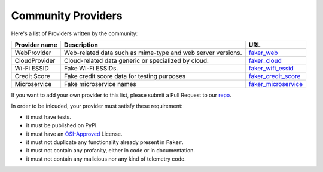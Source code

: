.. ref-communityproviders:

Community Providers
===================

Here's a list of Providers written by the community:

+---------------+--------------------------+----------------------------------+
| Provider name | Description              | URL                              |
+===============+==========================+==================================+
| WebProvider   | Web-related data such as | `faker_web`_                     +
|               | mime-type and web server |                                  +
|               | versions.                |                                  +
+---------------+--------------------------+----------------------------------+
| CloudProvider | Cloud-related data       | `faker_cloud`_                   +
|               | generic or specialized   |                                  +
|               | by cloud.                |                                  +
+---------------+--------------------------+----------------------------------+
| Wi-Fi ESSID   | Fake Wi-Fi ESSIDs.       | `faker_wifi_essid`_              +
+---------------+--------------------------+----------------------------------+
| Credit Score  | Fake credit score data   | `faker_credit_score`_            |
|               | for testing purposes     |                                  |
+---------------+--------------------------+----------------------------------+
| Microservice  | Fake microservice names  | `faker_microservice`_            |
+---------------+--------------------------+----------------------------------+

If you want to add your own provider to this list, please submit a Pull Request to our `repo`_.

In order to be inlcuded, your provider must satisfy these requirement:

* it must have tests.
* it must be published on PyPI.
* it must have an `OSI-Approved`_ License.
* it must not duplicate any functionality already present in ``Faker``.
* it must not contain any profanity, either in code or in documentation.
* it must not contain any malicious nor any kind of telemetry code.

.. _repo: https://github.com/joke2k/faker/
.. _OSI-Approved: https://opensource.org/licenses/alphabetical
.. _faker_web: https://pypi.org/project/faker_web/
.. _faker_cloud: https://pypi.org/project/faker-cloud/
.. _faker_wifi_essid: https://pypi.org/project/faker-wifi-essid/
.. _faker_credit_score: https://pypi.org/project/faker-credit-score/
.. _faker_microservice: https://pypi.org/project/faker-microservice/

